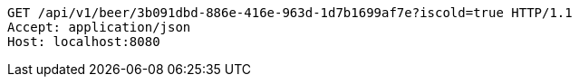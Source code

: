 [source,http,options="nowrap"]
----
GET /api/v1/beer/3b091dbd-886e-416e-963d-1d7b1699af7e?iscold=true HTTP/1.1
Accept: application/json
Host: localhost:8080

----